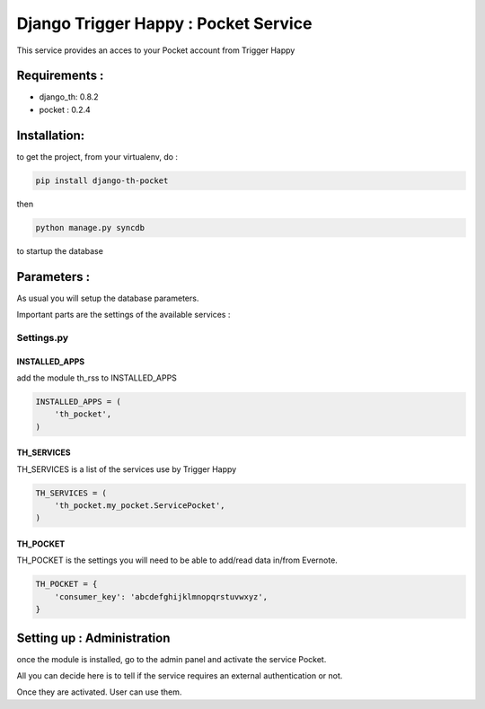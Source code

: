 =====================================
Django Trigger Happy : Pocket Service
=====================================

This service provides an acces to your Pocket account from Trigger Happy

Requirements :
==============
* django_th: 0.8.2
* pocket : 0.2.4


Installation:
=============
to get the project, from your virtualenv, do :

.. code:: python

    pip install django-th-pocket
    
then

.. code:: python

    python manage.py syncdb

to startup the database

Parameters :
============
As usual you will setup the database parameters.

Important parts are the settings of the available services :

Settings.py 
-----------

INSTALLED_APPS
~~~~~~~~~~~~~~

add the module th_rss to INSTALLED_APPS

.. code:: python

    INSTALLED_APPS = (
        'th_pocket',
    )    

TH_SERVICES 
~~~~~~~~~~~

TH_SERVICES is a list of the services use by Trigger Happy

.. code:: python

    TH_SERVICES = (
        'th_pocket.my_pocket.ServicePocket',
    )

TH_POCKET
~~~~~~~~~~~
TH_POCKET is the settings you will need to be able to add/read data in/from Evernote.

.. code:: python

    TH_POCKET = {
        'consumer_key': 'abcdefghijklmnopqrstuvwxyz',
    }

Setting up : Administration
===========================

once the module is installed, go to the admin panel and activate the service Pocket. 

All you can decide here is to tell if the service requires an external authentication or not.

Once they are activated. User can use them.
